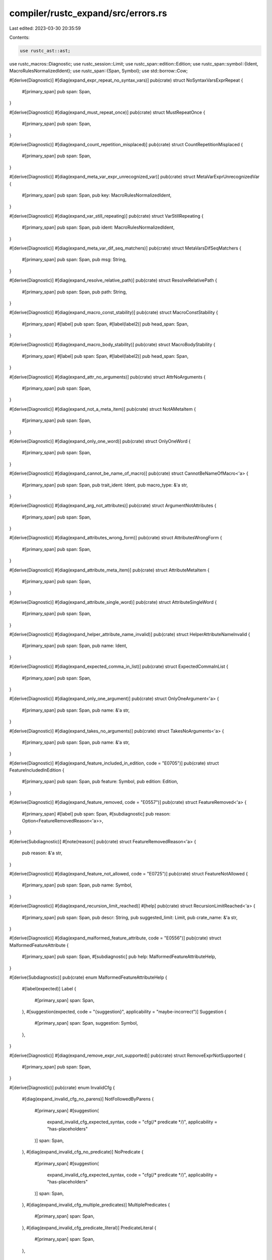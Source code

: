 compiler/rustc_expand/src/errors.rs
===================================

Last edited: 2023-03-30 20:35:59

Contents:

.. code-block:: rs

    use rustc_ast::ast;
use rustc_macros::Diagnostic;
use rustc_session::Limit;
use rustc_span::edition::Edition;
use rustc_span::symbol::{Ident, MacroRulesNormalizedIdent};
use rustc_span::{Span, Symbol};
use std::borrow::Cow;

#[derive(Diagnostic)]
#[diag(expand_expr_repeat_no_syntax_vars)]
pub(crate) struct NoSyntaxVarsExprRepeat {
    #[primary_span]
    pub span: Span,
}

#[derive(Diagnostic)]
#[diag(expand_must_repeat_once)]
pub(crate) struct MustRepeatOnce {
    #[primary_span]
    pub span: Span,
}

#[derive(Diagnostic)]
#[diag(expand_count_repetition_misplaced)]
pub(crate) struct CountRepetitionMisplaced {
    #[primary_span]
    pub span: Span,
}

#[derive(Diagnostic)]
#[diag(expand_meta_var_expr_unrecognized_var)]
pub(crate) struct MetaVarExprUnrecognizedVar {
    #[primary_span]
    pub span: Span,
    pub key: MacroRulesNormalizedIdent,
}

#[derive(Diagnostic)]
#[diag(expand_var_still_repeating)]
pub(crate) struct VarStillRepeating {
    #[primary_span]
    pub span: Span,
    pub ident: MacroRulesNormalizedIdent,
}

#[derive(Diagnostic)]
#[diag(expand_meta_var_dif_seq_matchers)]
pub(crate) struct MetaVarsDifSeqMatchers {
    #[primary_span]
    pub span: Span,
    pub msg: String,
}

#[derive(Diagnostic)]
#[diag(expand_resolve_relative_path)]
pub(crate) struct ResolveRelativePath {
    #[primary_span]
    pub span: Span,
    pub path: String,
}

#[derive(Diagnostic)]
#[diag(expand_macro_const_stability)]
pub(crate) struct MacroConstStability {
    #[primary_span]
    #[label]
    pub span: Span,
    #[label(label2)]
    pub head_span: Span,
}

#[derive(Diagnostic)]
#[diag(expand_macro_body_stability)]
pub(crate) struct MacroBodyStability {
    #[primary_span]
    #[label]
    pub span: Span,
    #[label(label2)]
    pub head_span: Span,
}

#[derive(Diagnostic)]
#[diag(expand_attr_no_arguments)]
pub(crate) struct AttrNoArguments {
    #[primary_span]
    pub span: Span,
}

#[derive(Diagnostic)]
#[diag(expand_not_a_meta_item)]
pub(crate) struct NotAMetaItem {
    #[primary_span]
    pub span: Span,
}

#[derive(Diagnostic)]
#[diag(expand_only_one_word)]
pub(crate) struct OnlyOneWord {
    #[primary_span]
    pub span: Span,
}

#[derive(Diagnostic)]
#[diag(expand_cannot_be_name_of_macro)]
pub(crate) struct CannotBeNameOfMacro<'a> {
    #[primary_span]
    pub span: Span,
    pub trait_ident: Ident,
    pub macro_type: &'a str,
}

#[derive(Diagnostic)]
#[diag(expand_arg_not_attributes)]
pub(crate) struct ArgumentNotAttributes {
    #[primary_span]
    pub span: Span,
}

#[derive(Diagnostic)]
#[diag(expand_attributes_wrong_form)]
pub(crate) struct AttributesWrongForm {
    #[primary_span]
    pub span: Span,
}

#[derive(Diagnostic)]
#[diag(expand_attribute_meta_item)]
pub(crate) struct AttributeMetaItem {
    #[primary_span]
    pub span: Span,
}

#[derive(Diagnostic)]
#[diag(expand_attribute_single_word)]
pub(crate) struct AttributeSingleWord {
    #[primary_span]
    pub span: Span,
}

#[derive(Diagnostic)]
#[diag(expand_helper_attribute_name_invalid)]
pub(crate) struct HelperAttributeNameInvalid {
    #[primary_span]
    pub span: Span,
    pub name: Ident,
}

#[derive(Diagnostic)]
#[diag(expand_expected_comma_in_list)]
pub(crate) struct ExpectedCommaInList {
    #[primary_span]
    pub span: Span,
}

#[derive(Diagnostic)]
#[diag(expand_only_one_argument)]
pub(crate) struct OnlyOneArgument<'a> {
    #[primary_span]
    pub span: Span,
    pub name: &'a str,
}

#[derive(Diagnostic)]
#[diag(expand_takes_no_arguments)]
pub(crate) struct TakesNoArguments<'a> {
    #[primary_span]
    pub span: Span,
    pub name: &'a str,
}

#[derive(Diagnostic)]
#[diag(expand_feature_included_in_edition, code = "E0705")]
pub(crate) struct FeatureIncludedInEdition {
    #[primary_span]
    pub span: Span,
    pub feature: Symbol,
    pub edition: Edition,
}

#[derive(Diagnostic)]
#[diag(expand_feature_removed, code = "E0557")]
pub(crate) struct FeatureRemoved<'a> {
    #[primary_span]
    #[label]
    pub span: Span,
    #[subdiagnostic]
    pub reason: Option<FeatureRemovedReason<'a>>,
}

#[derive(Subdiagnostic)]
#[note(reason)]
pub(crate) struct FeatureRemovedReason<'a> {
    pub reason: &'a str,
}

#[derive(Diagnostic)]
#[diag(expand_feature_not_allowed, code = "E0725")]
pub(crate) struct FeatureNotAllowed {
    #[primary_span]
    pub span: Span,
    pub name: Symbol,
}

#[derive(Diagnostic)]
#[diag(expand_recursion_limit_reached)]
#[help]
pub(crate) struct RecursionLimitReached<'a> {
    #[primary_span]
    pub span: Span,
    pub descr: String,
    pub suggested_limit: Limit,
    pub crate_name: &'a str,
}

#[derive(Diagnostic)]
#[diag(expand_malformed_feature_attribute, code = "E0556")]
pub(crate) struct MalformedFeatureAttribute {
    #[primary_span]
    pub span: Span,
    #[subdiagnostic]
    pub help: MalformedFeatureAttributeHelp,
}

#[derive(Subdiagnostic)]
pub(crate) enum MalformedFeatureAttributeHelp {
    #[label(expected)]
    Label {
        #[primary_span]
        span: Span,
    },
    #[suggestion(expected, code = "{suggestion}", applicability = "maybe-incorrect")]
    Suggestion {
        #[primary_span]
        span: Span,
        suggestion: Symbol,
    },
}

#[derive(Diagnostic)]
#[diag(expand_remove_expr_not_supported)]
pub(crate) struct RemoveExprNotSupported {
    #[primary_span]
    pub span: Span,
}

#[derive(Diagnostic)]
pub(crate) enum InvalidCfg {
    #[diag(expand_invalid_cfg_no_parens)]
    NotFollowedByParens {
        #[primary_span]
        #[suggestion(
            expand_invalid_cfg_expected_syntax,
            code = "cfg(/* predicate */)",
            applicability = "has-placeholders"
        )]
        span: Span,
    },
    #[diag(expand_invalid_cfg_no_predicate)]
    NoPredicate {
        #[primary_span]
        #[suggestion(
            expand_invalid_cfg_expected_syntax,
            code = "cfg(/* predicate */)",
            applicability = "has-placeholders"
        )]
        span: Span,
    },
    #[diag(expand_invalid_cfg_multiple_predicates)]
    MultiplePredicates {
        #[primary_span]
        span: Span,
    },
    #[diag(expand_invalid_cfg_predicate_literal)]
    PredicateLiteral {
        #[primary_span]
        span: Span,
    },
}

#[derive(Diagnostic)]
#[diag(expand_wrong_fragment_kind)]
pub(crate) struct WrongFragmentKind<'a> {
    #[primary_span]
    pub span: Span,
    pub kind: &'a str,
    pub name: &'a ast::Path,
}

#[derive(Diagnostic)]
#[diag(expand_unsupported_key_value)]
pub(crate) struct UnsupportedKeyValue {
    #[primary_span]
    pub span: Span,
}

#[derive(Diagnostic)]
#[diag(expand_incomplete_parse)]
#[note]
pub(crate) struct IncompleteParse<'a> {
    #[primary_span]
    pub span: Span,
    pub token: Cow<'a, str>,
    #[label]
    pub label_span: Span,
    pub macro_path: &'a ast::Path,
    pub kind_name: &'a str,

    #[suggestion(
        suggestion_add_semi,
        style = "verbose",
        code = ";",
        applicability = "maybe-incorrect"
    )]
    pub add_semicolon: Option<Span>,
}

#[derive(Diagnostic)]
#[diag(expand_remove_node_not_supported)]
pub(crate) struct RemoveNodeNotSupported {
    #[primary_span]
    pub span: Span,
    pub descr: &'static str,
}

#[derive(Diagnostic)]
#[diag(expand_module_circular)]
pub(crate) struct ModuleCircular {
    #[primary_span]
    pub span: Span,
    pub modules: String,
}

#[derive(Diagnostic)]
#[diag(expand_module_in_block)]
pub(crate) struct ModuleInBlock {
    #[primary_span]
    pub span: Span,
    #[subdiagnostic]
    pub name: Option<ModuleInBlockName>,
}

#[derive(Subdiagnostic)]
#[note(note)]
pub(crate) struct ModuleInBlockName {
    #[primary_span]
    pub span: Span,
    pub name: Ident,
}

#[derive(Diagnostic)]
#[diag(expand_module_file_not_found, code = "E0583")]
#[help]
pub(crate) struct ModuleFileNotFound {
    #[primary_span]
    pub span: Span,
    pub name: Ident,
    pub default_path: String,
    pub secondary_path: String,
}

#[derive(Diagnostic)]
#[diag(expand_module_multiple_candidates, code = "E0761")]
#[help]
pub(crate) struct ModuleMultipleCandidates {
    #[primary_span]
    pub span: Span,
    pub name: Ident,
    pub default_path: String,
    pub secondary_path: String,
}


